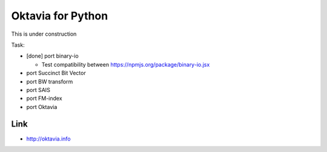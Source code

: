 Oktavia for Python
=======================

This is under construction

Task:

* [done] port binary-io

  * Test compatibility between https://npmjs.org/package/binary-io.jsx

* port Succinct Bit Vector
* port BW transform
* port SAIS
* port FM-index
* port Oktavia

Link
---------

* http://oktavia.info
